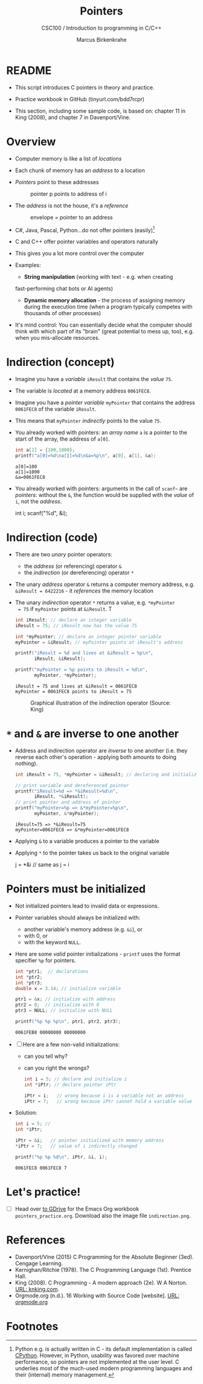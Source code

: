 #+TITLE:Pointers
#+AUTHOR:Marcus Birkenkrahe
#+SUBTITLE:CSC100 / Introduction to programming in C/C++
#+STARTUP: overview hideblocks indent
#+OPTIONS: toc:nil ^:nil num:nil
#+PROPERTY: header-args:C :main yes :includes <stdio.h> :exports both :results output :comments both
* README

  - This script introduces C pointers in theory and practice.

  - Practice workbook in GitHub (tinyurl.com/bdd7rcpr)

  - This section, including some sample code, is based on: chapter 11
    in King (2008), and chapter 7 in Davenport/Vine.

* Overview

  - Computer memory is like a list of /locations/

  - Each chunk of memory has an /address/ to a location

  - /Pointers/ point to these addresses

    #+caption: pointer p points to address of i
    [[./img/pointer.png]]

  - The /address/ is not the house, it's a /reference/

    #+attr_html: :width 300px
    #+caption: envelope = pointer to an address
    [[./img/letter.png]]

  - C#, Java, Pascal, Python...do not offer pointers (easily)[fn:1]

  - C and C++ offer pointer variables and operators naturally

  - This gives you a lot more control over the computer

  - Examples:
    - *String manipulation* (working with text - e.g. when creating
    fast-performing chat bots or AI agents)
    - *Dynamic memory allocation* - the process of assigning memory
      during the execution time (when a program typically competes
      with thousands of other processes)

  - It's mind control: You can essentially decide what the computer
    should think with which part of its "brain" (great potential to
    mess up, too), e.g. when you mis-allocate resources.

* Indirection (concept)

  - Imagine you have a /variable/ ~iResult~ that contains the /value/ ~75~.

  - The variable is /located/ at a memory address ~0061FEC8~.

  - Imagine you have a /pointer variable/ ~myPointer~ that contains the
    address ~0061FEC8~ of the variable ~iResult~.

  - This means that ~myPointer~ /indirectly/ points to the value ~75~.

  - You already worked with pointers: an /array name/ ~a~ is a pointer to
    the start of the array, the address of ~a[0]~.

    #+begin_src C
      int a[2] = {100,1000};
      printf("a[0]=%d\na[1]=%d\n&a=%p\n", a[0], a[1], &a);
    #+end_src

    #+RESULTS:
    : a[0]=100
    : a[1]=1000
    : &a=0061FEC8

  - You already worked with pointers: arguments in the call of ~scanf~~
    are /pointers/: without the ~&~, the function would be supplied with
    the /value/ of ~i~, not the /address/.

    #+begin_example C
    int i;
    scanf("%d", &i);
    #+end_example

* Indirection (code)

  - There are two /unary/ pointer operators:
    - the /address/ (or referencing) operator ~&~
    - the /indirection/ (or dereferencing) operator ~*~

  - The unary /address/ operator ~&~ returns a computer memory address,
    e.g. ~&iResult = 6422216~ - it /references/ the memory location

  - The unary /indirection/ operator ~*~ returns a value, e.g. ~*myPointer
    = 75~ if ~myPointer~ points at ~&iResult~. T

    #+begin_src C
      int iResult; // declare an integer variable
      iResult = 75; // iResult now has the value 75

      int *myPointer; // declare an integer pointer variable
      myPointer = &iResult; // myPointer points at iResult's address

      printf("iResult = %d and lives at &iResult = %p\n",
             iResult, &iResult);

      printf("myPointer = %p points to iResult = %d\n",
             myPointer, *myPointer);
    #+end_src

    #+RESULTS:
    : iResult = 75 and lives at &iResult = 0061FEC8
    : myPointer = 0061FEC8 points to iResult = 75

    #+attr_html: :width 500px
    #+caption: Graphical illustration of the indirection operator (Source: King)
    [[./img/indirection.png]]

* ~*~ and ~&~ are inverse to one another

  - Address and indirection operator are /inverse/ to one another
    (i.e. they reverse each other's operation - applying both amounts
    to doing nothing).

    #+begin_src C
      int iResult = 75, *myPointer = &iResult; // declaring and initializing

      // print variable and dereferenced pointer
      printf("iResult=%d => *&iResult=%d\n",
             iResult, *&iResult);
      // print pointer and address of pointer
      printf("myPointer=%p => &*myPointer=%p\n",
             myPointer, &*myPointer);
    #+end_src

    #+RESULTS:
    : iResult=75 => *&iResult=75
    : myPointer=0061FEC8 => &*myPointer=0061FEC8

  - Applying ~&~ to a variable produces a pointer to the variable

  - Applying ~*~ to the pointer takes us back to the original variable

    #+begin_example C
      j = *&i  // same as j = i
    #+end_example

* Pointers  must be initialized

  - Not initialized pointers lead to invalid data or expressions.

  - Pointer variables should always be initialized with:
    - another variable's memory address (e.g. ~&i~), or
    - with 0, or
    - with the keyword ~NULL~.

  - Here are some /valid/ pointer initializations - ~printf~ uses the
    format specifier ~%p~ for pointers.

    #+begin_src C
      int *ptr1;  // declarations
      int *ptr2;
      int *ptr3;
      double x = 3.14; // initialize variable

      ptr1 = &x; // initialize with address
      ptr2 = 0;  // initialize with 0
      ptr3 = NULL; // initialize with NULL

      printf("%p %p %p\n", ptr1, ptr2, ptr3);
    #+end_src

    #+RESULTS:
    : 0061FEB8 00000000 00000000

  - [ ] Here are a few non-valid initializations:
    - can you tell why?
    - can you right the wrongs?

    #+begin_src C :results silent
      int i = 5; // declare and initialize i
      int *iPtr; // declare pointer iPtr

      iPtr = i;   // wrong because i is a variable not an address
      iPtr = 7;   // wrong because iPtr cannot hold a variable value
    #+end_src

  - Solution:
    
    #+begin_src C :results output
      int i = 5; // 
      int *iPtr;

      iPtr = &i;   // pointer initialized with memory address
      *iPtr = 7;   // value of i indirectly changed

      printf("%p %p %d\n", iPtr, &i, i);
    #+end_src

    #+RESULTS:
    : 0061FEC8 0061FEC8 7

* Let's practice!

  - [ ] Head over [[https://drive.google.com/drive/folders/1mJ4HN7_Gq27LgXJBkcB_w3Aam3YjI5u_?usp=sharing][to GDrive]] for the Emacs Org workbook
    ~pointers_practice.org~. Download also the image file
    ~indirection.png~.

* References

  - Davenport/Vine (2015) C Programming for the Absolute Beginner
    (3ed). Cengage Learning.
  - Kernighan/Ritchie (1978). The C Programming Language
    (1st). Prentice Hall.
  - King (2008). C Programming - A modern approach (2e). W A Norton.
    [[http://knking.com/books/c2/][URL: knking.com]].
  - Orgmode.org (n.d.). 16 Working with Source Code [website]. [[https://orgmode.org/manual/Working-with-Source-Code.html][URL:
    orgmode.org]]

* Footnotes

[fn:1] Python e.g. is actually written in C - its default
implementation is called [[https://realpython.com/cpython-source-code-guide/#part-1-introduction-to-cpython][CPython]]. However, in Python, usability was
favored over machine performance, so pointers are not implemented at
the user level. C underlies most of the much-used modern programming
languages and their (internal) memory management.
